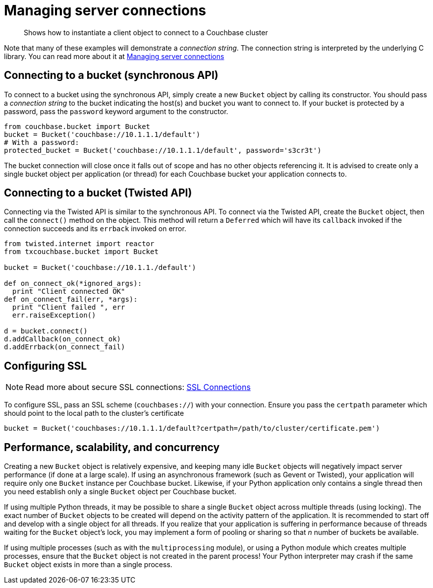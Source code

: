 = Managing server connections
:page-topic-type: concept

[abstract]
Shows how to instantiate a client object to connect to a Couchbase cluster

Note that many of these examples will demonstrate a _connection string_.
The connection string is interpreted by the underlying C library.
You can read more about it at xref:2.5@c-sdk::managing-connections.adoc[Managing server connections]

== Connecting to a bucket (synchronous API)

To connect to a bucket using the synchronous API, simply create a new [.api]`Bucket` object by calling its constructor.
You should pass a _connection string_ to the bucket indicating the host(s) and bucket you want to connect to.
If your bucket is protected by a password, pass the [.var]`password` keyword argument to the constructor.

[source,python]
----
from couchbase.bucket import Bucket
bucket = Bucket('couchbase://10.1.1.1/default')
# With a password:
protected_bucket = Bucket('couchbase://10.1.1.1/default', password='s3cr3t')
----

The bucket connection will close once it falls out of scope and has no other objects referencing it.
It is advised to create only a single bucket object per application (or thread) for each Couchbase bucket your application connects to.

== Connecting to a bucket (Twisted API)

Connecting via the Twisted API is similar to the synchronous API.
To connect via the Twisted API, create the [.api]`Bucket` object, then call the [.api]`connect()` method on the object.
This method will return a [.api]`Deferred` which will have its `callback` invoked if the connection succeeds and its `errback` invoked on error.

[source,python]
----
from twisted.internet import reactor
from txcouchbase.bucket import Bucket

bucket = Bucket('couchbase://10.1.1./default')

def on_connect_ok(*ignored_args):
  print "Client connected OK"
def on_connect_fail(err, *args):
  print "Client failed ", err
  err.raiseException()

d = bucket.connect()
d.addCallback(on_connect_ok)
d.addErrback(on_connect_fail)
----

== Configuring SSL

NOTE: Read more about secure SSL connections: xref:4.1@server:developer-guide:ssl-connections.adoc[SSL Connections]

To configure SSL, pass an SSL scheme (`couchbases://`) with your connection.
Ensure you pass the [.var]`certpath` parameter which should point to the local path to the cluster's certificate

[source,python]
----
bucket = Bucket('couchbases://10.1.1.1/default?certpath=/path/to/cluster/certificate.pem')
----

== Performance, scalability, and concurrency

Creating a new [.api]`Bucket` object is relatively expensive, and keeping many idle [.api]`Bucket` objects will negatively impact server performance (if done at a large scale).
If using an asynchronous framework (such as Gevent or Twisted), your application will require only one [.api]`Bucket` instance per Couchbase bucket.
Likewise, if your Python application only contains a single thread then you need establish only a single [.api]`Bucket` object per Couchbase bucket.

If using multiple Python threads, it may be possible to share a single [.api]`Bucket` object across multiple threads (using locking).
The exact number of [.api]`Bucket` objects to be created will depend on the activity pattern of the application.
It is recommended to start off and develop with a single object for all threads.
If you realize that your application is suffering in performance because of threads waiting for the [.api]`Bucket` object's lock, you may implement a form of pooling or sharing so that _n_ number of buckets be available.

If using multiple processes (such as with the `multiprocessing` module), or using a Python module which creates multiple processes, ensure that the [.api]`Bucket` object is not created in the parent process!
Your Python interpreter may crash if the same [.api]`Bucket` object exists in more than a single process.
